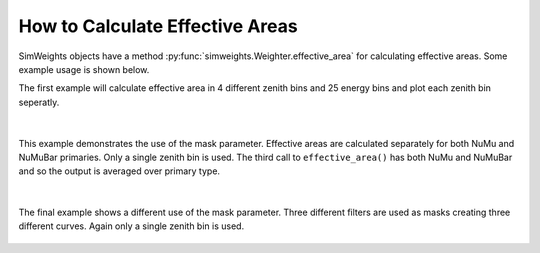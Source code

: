 How to Calculate Effective Areas
================================

SimWeights objects have a method :py:func:`simweights.Weighter.effective_area` for calculating effective 
areas. Some example usage is shown below.

The first example will calculate effective area in 4 different zenith bins and 25 energy bins
and plot each zenith bin seperatly.

.. literalinclude :: ../examples/effective_area.py
    :start-after: start-example1
    :end-before: end-example1

.. figure :: effective_area_zenith.png

|

This example demonstrates the use of the mask parameter. 
Effective areas are calculated separately for both NuMu and NuMuBar primaries.
Only a single zenith bin is used.
The third call to ``effective_area()`` has both NuMu and NuMuBar and so the output
is averaged over primary type.

.. literalinclude :: ../examples/effective_area.py
    :start-after: start-example2
    :end-before: end-example2

.. figure :: effective_area_type.png

|

The final example shows a different use of the mask parameter.
Three different filters are used as masks creating three different curves.
Again only a single zenith bin is used.

.. literalinclude :: ../examples/effective_area.py
    :start-after: start-example3
    :end-before: end-example3

.. figure :: effective_area_filters.png